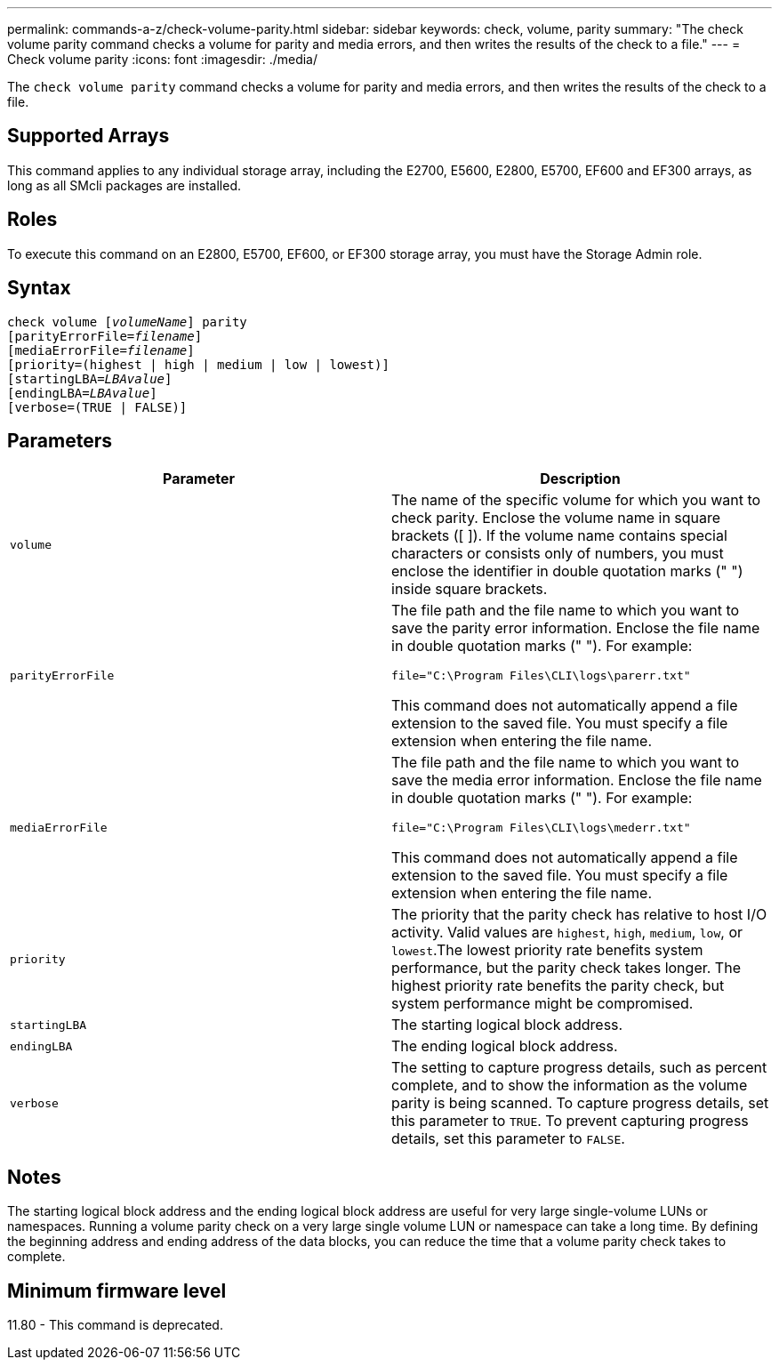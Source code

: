 ---
permalink: commands-a-z/check-volume-parity.html
sidebar: sidebar
keywords: check, volume, parity
summary: "The check volume parity command checks a volume for parity and media errors, and then writes the results of the check to a file."
---
= Check volume parity
:icons: font
:imagesdir: ./media/

[.lead]
The `check volume parity` command checks a volume for parity and media errors, and then writes the results of the check to a file.

== Supported Arrays

This command applies to any individual storage array, including the E2700, E5600, E2800, E5700, EF600 and EF300 arrays, as long as all SMcli packages are installed.

== Roles

To execute this command on an E2800, E5700, EF600, or EF300 storage array, you must have the Storage Admin role.

== Syntax
[subs=+macros]
----
check volume pass:quotes[[_volumeName_]] parity
[parityErrorFile=pass:quotes[_filename_]]
[mediaErrorFile=pass:quotes[_filename_]]
[priority=(highest | high | medium | low | lowest)]
[startingLBA=pass:quotes[_LBAvalue_]]
[endingLBA=pass:quotes[_LBAvalue_]]
[verbose=(TRUE | FALSE)]
----

== Parameters
[options="header"]
|===
| Parameter| Description
a|
`volume`
a|
The name of the specific volume for which you want to check parity. Enclose the volume name in square brackets ([ ]). If the volume name contains special characters or consists only of numbers, you must enclose the identifier in double quotation marks (" ") inside square brackets.
a|
`parityErrorFile`
a|
The file path and the file name to which you want to save the parity error information. Enclose the file name in double quotation marks (" "). For example:

`file="C:\Program Files\CLI\logs\parerr.txt"`

This command does not automatically append a file extension to the saved file. You must specify a file extension when entering the file name.

a|
`mediaErrorFile`
a|
The file path and the file name to which you want to save the media error information. Enclose the file name in double quotation marks (" "). For example:

`file="C:\Program Files\CLI\logs\mederr.txt"`

This command does not automatically append a file extension to the saved file. You must specify a file extension when entering the file name.

a|
`priority`
a|
The priority that the parity check has relative to host I/O activity. Valid values are `highest`, `high`, `medium`, `low`, or `lowest`.The lowest priority rate benefits system performance, but the parity check takes longer. The highest priority rate benefits the parity check, but system performance might be compromised.
a|
`startingLBA`
a|
The starting logical block address.
a|
`endingLBA`
a|
The ending logical block address.
a|
`verbose`
a|
The setting to capture progress details, such as percent complete, and to show the information as the volume parity is being scanned. To capture progress details, set this parameter to `TRUE`. To prevent capturing progress details, set this parameter to `FALSE`.
|===

== Notes

The starting logical block address and the ending logical block address are useful for very large single-volume LUNs or namespaces. Running a volume parity check on a very large single volume LUN or namespace can take a long time. By defining the beginning address and ending address of the data blocks, you can reduce the time that a volume parity check takes to complete.

== Minimum firmware level

11.80 - This command is deprecated. 
